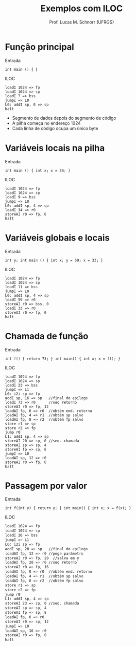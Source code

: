 # -*- coding: utf-8 -*-
# -*- mode: org -*-
#+startup: beamer overview indent
#+LANGUAGE: pt-br
#+TAGS: noexport(n)
#+EXPORT_EXCLUDE_TAGS: noexport
#+EXPORT_SELECT_TAGS: export

#+Title: Exemplos com ILOC
#+Author: Prof. Lucas M. Schnorr (UFRGS)
#+Date: \copyleft

#+LaTeX_CLASS: beamer
#+LaTeX_CLASS_OPTIONS: [xcolor=dvipsnames]
#+OPTIONS:   H:1 num:t toc:nil \n:nil @:t ::t |:t ^:t -:t f:t *:t <:t
#+LATEX_HEADER: \input{../org-babel.tex}

* Função principal
Entrada
  #+BEGIN_SRC amarela
  int main () { }
  #+END_SRC
#+latex: \vfill
\pause  ILOC
  #+BEGIN_SRC iloc
  loadI 1024 => fp
  loadI 1024 => sp
  loadI 7 => bss
  jumpI => L0
  L0: addI sp, 0 => sp
  halt
  #+END_SRC
+ Segmento de dados depois do segmento de código
+ A pilha começa no endereço 1024
+ Cada linha de código ocupa um único byte
* Variáveis locais na pilha
Entrada
  #+BEGIN_SRC amarela
  int main () { int x; x = 34; }
  #+END_SRC
\pause  ILOC
  #+BEGIN_SRC iloc
  loadI 1024 => fp
  loadI 1024 => sp
  loadI 9 => bss
  jumpI => L0
  L0: addI sp, 4 => sp
  loadI 34 => r0
  storeAI r0 => fp, 0
  halt
  #+END_SRC
* Variáveis globais e locais
Entrada
  #+BEGIN_SRC amarela
  int y; int main () { int x; y = 59; x = 33; }
  #+END_SRC
\pause  ILOC
  #+BEGIN_SRC iloc
  loadI 1024 => fp
  loadI 1024 => sp
  loadI 11 => bss
  jumpI => L0
  L0: addI sp, 4 => sp
  loadI 59 => r0
  storeAI r0 => bss, 0
  loadI 33 => r0
  storeAI r0 => fp, 0
  halt
  #+END_SRC
* Chamada de função
Entrada
  #+BEGIN_SRC amarela
  int f() { return 73; } int main() { int x; x = f(); }
  #+END_SRC
\pause  ILOC
  \tiny
  #+BEGIN_SRC iloc
  loadI 1024 => fp
  loadI 1024 => sp
  loadI 23 => bss
  jumpI => L1
  L0: i2i sp => fp
  addI sp, 16 => sp   //final do epílogo
  loadI 73 => r0      //seq retorno
  storeAI r0 => fp, 12
  loadAI fp, 0 => r0  //obtém end. retorno
  loadAI fp, 4 => r1  //obtém sp salvo
  loadAI fp, 8 => r2  //obtém fp salvo
  store r1 => sp
  store r2 => fp
  jump r0
  L1: addI sp, 4 => sp
  storeAI 20 => sp, 0 //seq. chamada
  storeAI sp => sp, 4
  storeAI fp => sp, 8
  jumpI => L0
  loadAI sp, 12 => r0
  storeAI r0 => fp, 0
  halt
  #+END_SRC
* Passagem por valor
Entrada
  \small
  #+BEGIN_SRC amarela
  int f(int y) { return y; } int main() { int x; x = f(x); }
  #+END_SRC
  \normalsize
\pause  ILOC
  \tiny
  #+BEGIN_SRC bash
  loadI 1024 => fp
  loadI 1024 => sp
  loadI 26 => bss
  jumpI => L1
  L0: i2i sp => fp
  addI sp, 20 => sp   //final do epílogo
  loadAI fp, 12 => r0 //pega parâmetro
  storeAI r0 => fp, 20  //salva em y
  loadAI fp, 20 => r0 //seq retorno
  storeAI r0 => fp, 16
  loadAI fp, 0 => r0  //obtém end. retorno
  loadAI fp, 4 => r1  //obtém sp salvo
  loadAI fp, 8 => r2  //obtém fp salvo
  store r1 => sp
  store r2 => fp
  jump r0
  L1: addI sp, 4 => sp
  storeAI 23 => sp, 0 //seq. chamada
  storeAI sp => sp, 4
  storeAI fp => sp, 8
  loadAI fp, 0 => r0
  storeAI r0 => sp, 12
  jumpI => L0
  loadAI sp, 16 => r0
  storeAI r0 => fp, 0
  halt
  #+END_SRC

